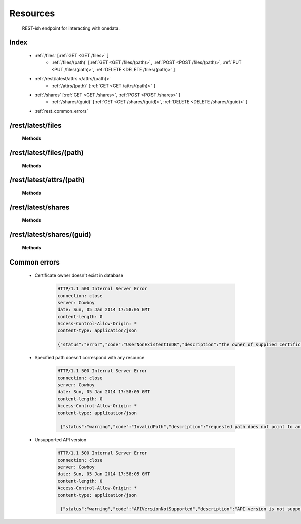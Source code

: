 Resources
=========

	REST-ish endpoint for interacting with onedata.


Index
-----

	* :ref:`/files` [:ref:`GET <GET /files>` ]
		* :ref:`/files/(path)` [:ref:`GET <GET /files/(path)>`, :ref:`POST <POST /files/(path)>`, :ref:`PUT <PUT /files/(path)>`, :ref:`DELETE <DELETE /files/(path)>` ]
	* :ref:`/rest/latest/attrs </attrs/(path)>`
		* :ref:`/attrs/(path)` [:ref:`GET <GET /attrs/(path)>` ]
	* :ref:`/shares` [:ref:`GET <GET /shares>`, :ref:`POST <POST /shares>` ]
		* :ref:`/shares/(guid)` [:ref:`GET <GET /shares/(guid)>`, :ref:`DELETE <DELETE /shares/(guid)>` ]
	* :ref:`rest_common_errors`


..  _`/files`:

/rest/latest/files
------------------

	**Methods**

	..  _`GET /files`:
	.. http:get:: /rest/latest/files
	
		Retrieve content of root directory and return as a list of names of files and subdirectories.

		:resheader Content-Type: application/json
		:status 200: OK
		:status 500: Internal Server Error

		**Example request**:

		.. sourcecode:: http

			GET /rest/latest/files HTTP/1.1
			Header: "content-type: application/json"
			Host: example.com

		**Example responses**:
	
		.. sourcecode:: http

			HTTP/1.1 200 OK
			connection: close
			server: Cowboy
			date: Sun, 05 Jan 2014 16:34:54 GMT
			content-length: 12
			Access-Control-Allow-Origin: *
			content-type: application/json

			["dir1","dir2","groups","file.txt"]

..  _`/files/(path)`:

/rest/latest/files/(path)
-------------------------

	**Methods**

	..  _`GET /files/(path)`:
	.. http:get:: /rest/latest/files/(path)
	
		Retrieve content of specified file or directory. For path to an existing file this request returns its content. For path to an existing directory this request returns list of names of contained files and subdirectories.

		:param path: path to file or directory
		:type path: string
		:resheader Content-Type: application/json for path to directory
		:resheader Content-Type: MIME type for path to file
		:status 200: OK
		:status 404: Not Found
		:status 500: Internal Server Error

		**Example request**:

		.. sourcecode:: http

			GET /rest/latest/files/dir1/dir2 HTTP/1.1
			Header: "content-type: application/json"
			Host: example.com

		**Example responses**:
	
		.. sourcecode:: http

			HTTP/1.1 200 OK
			connection: close
			server: Cowboy
			date: Sun, 05 Jan 2014 16:34:54 GMT
			content-length: 12
			Access-Control-Allow-Origin: *
			content-type: application/json

			["file.txt"]

	..  _`POST /files/(path)`:
	.. http:post:: /rest/latest/files/(path)
	
		Upload data to specified path using multipart method. Path has to be a valid file system path, that is it can't contain regular file as a subdirectory. Specified path can't exist and will be created automatically.

		:param path: path where file will be uploaded
		:type path: string
		:reqheader Content-Type: multipart/form-data
		:resheader Content-Type: application/json
		:status 200: OK
		:status 422: Unprocessable Entity

		An example `curl <http://curl.haxx.se/>`_ request to upload file 'file.txt', that is located in current directory, to remote location */dir/file.txt* would be:

		.. sourcecode:: guess

			curl -i -k --cert proxy_cert -X POST -H "content-type: multipart/form-data" -F "file=@file.txt" https://example.com:${rest_port}/rest/latest/files/dir/file.txt

		**Example request**:

		.. sourcecode:: http

			POST /rest/latest/files/dir/file.txt HTTP/1.1
			Host: example.com
			Header: "content-type: multipart/form-data"
			Data: "file=@file.txt"

		**Example responses**:
	
		.. sourcecode:: http

			HTTP/1.1 200 OK
			connection: close
			server: Cowboy
			date: Fri, 24 Jan 2014 08:43:05 GMT
			content-length: 0
			Access-Control-Allow-Origin: *
			content-type: application/json

			{"status":"ok","code":"UploadSuccess","description":"upload successful"}


	..  _`PUT /files/(path)`:
	.. http:put:: /rest/latest/files/(path)
	
		Upload data to specified path using multipart method. Path has to be a valid file system path, that is it can't contain regular file as a subdirectory. If specified path doesn't exist it will be created automatically. If specified path exists it will be overwritten.

		:param path: path where file will be uploaded
		:type path: string
		:reqheader Content-Type: multipart/form-data
		:resheader Content-Type: application/json
		:status 200: No Content
		:status 422: Unprocessable Entity

		An example `curl <http://curl.haxx.se/>`_ request to upload file 'file.txt', that is located in current directory, to remote location */dir/file.txt* would be:

		.. sourcecode:: guess

			curl -i -k --cert proxy_cert -X PUT -H "content-type: multipart/form-data" -F "file=@file.txt" https://example.com:${rest_port}/rest/latest/files/dir/file.txt

		**Example request**:

		.. sourcecode:: http

			PUT /rest/latest/files/dir/file.txt HTTP/1.1
			Host: example.com
			Header: "content-type: multipart/form-data"
			Data: "file=@file.txt"

		**Example responses**:
	
		.. sourcecode:: http

			HTTP/1.1 200 OK
			connection: close
			server: Cowboy
			date: Fri, 24 Jan 2014 08:43:05 GMT
			content-length: 0
			Access-Control-Allow-Origin: *
			content-type: application/json

			{"status":"ok","code":"UploadSuccess","description":"upload successful"}


	..  _`DELETE /files/(path)`:
	.. http:delete:: /rest/latest/files/(path)
	
		Delete regular file at specified path if it exists.

		:param path: path to file or directory
		:type path: string
		:resheader Content-Type: application/json
		:resheader Content-Type: application/json
		:status 200: OK
		:status 404: Not Found

		**Example request**:

		.. sourcecode:: http

			DELETE /rest/latest/files/dir/file.txt HTTP/1.1
			Header: "content-type: application/json"
			Host: example.com

		**Example responses**:
	
		.. sourcecode:: http

			HTTP/1.1 404 Not Found
			connection: close
			server: Cowboy
			date: Fri, 24 Jan 2014 08:50:18 GMT
			content-length: 0
			Access-Control-Allow-Origin: *
			content-type: application/json

			{"status":"ok","code":"FileDeleteSuccess","description":"file deleted successfully"}


..  _`/attrs/(path)`:

/rest/latest/attrs/(path)
-------------------------

	**Methods**

	..  _`GET /attrs/(path)`:
	.. http:get:: /rest/latest/attrs/(path)
	
		Retrieve attributes of specified file or directory as a record of structure *{property : value}*.

		**Fields of returned record:**

			* file protection mode
			* file owner user ID
			* file owner group ID
			* file last access time
			* file last modification time
			* file or inode last change time
			* file type
			* file owner user name
			* file owner group name

		:param path: path to file or directory
		:type path: string
		:resheader Content-Type: application/json
		:status 200: OK
		:status 404: Not Found
		:status 500: Internal Server Error

		**Example request**:

		.. sourcecode:: http

			GET /rest/latest/attrs/dir1/dir2 HTTP/1.1
			Header: "content-type: application/json"
			Host: example.com

		**Example responses**:
	
		.. sourcecode:: http

			HTTP/1.1 200 OK
			connection: close
			server: Cowboy
			date: Sun, 05 Jan 2014 17:17:39 GMT
			content-length: 157
			Access-Control-Allow-Origin: *
			content-type: application/json

			{"mode":8,"uid":20000,"gid":20000,"atime":1388937272,"mtime":1388937283,"ctime":1388937272,"type":"DIR","size":0,"uname":"user","gname":"group"}

..  _`/shares`:

/rest/latest/shares
-------------------

	**Methods**

	..  _`GET /shares`:
	.. http:get:: /rest/latest/shares
	
		Retrieve shared files as a list of globally unique identifiers.

		:resheader Content-Type: application/json
		:status 200: OK
		:status 500: Internal Server Error

		**Example request**:

		.. sourcecode:: http

			GET /rest/latest/files/shares HTTP/1.1
			Header: "content-type: application/json"
			Host: example.com

		**Example responses**:
	
		.. sourcecode:: http

			HTTP/1.1 200 OK
			connection: close
			server: Cowboy
			date: Sun, 05 Jan 2014 17:47:00 GMT
			content-length: 36
			Access-Control-Allow-Origin: *
			content-type: application/json

			["04ef3c62ea0cdba9cd2ac1a860835efe"]

	..  _`POST /shares`:
	.. http:post:: /rest/latest/shares
	
		Share existing file. This request adds specified file to a list of shared files.  

		:param path: path to file to be shared
		:type path: string
		:reqheader Content-Type: application/json
		:resheader Content-Type: application/json
		:resheader Location: redirect link to shared file
		:status 200: OK
		:status 422: Unprocessable Entity
		:status 500: Internal Server Error

		An example `curl <http://curl.haxx.se/>`_ request to share file */dir/file.txt* would be:

		.. sourcecode:: guess

			curl -i -k --cert proxy_cert -H "content-type: application/json" -X POST https://example.com:${rest_port}/rest/latest/shares/ -d '"dir/file.txt"'

		**Example request**:

		.. sourcecode:: http

			POST /rest/latest/files/shares HTTP/1.1
			Host: example.com
			Header: "content-type: application/json"
			Data: "dir/file.txt"

		**Example responses**:
	
		.. sourcecode:: http

			HTTP/1.1 200 OK
			connection: close
			server: Cowboy
			date: Sun, 05 Jan 2014 18:38:17 GMT
			content-length: 0
			Access-Control-Allow-Origin: *
			content-type: application/json
			location: https://example.com/share/04ef3d726a2554f240bb15bf4cfa2a13

..  _`/shares/(guid)`:

/rest/latest/shares/(guid)
--------------------------

	**Methods**

	..  _`GET /shares/(guid)`:
	.. http:get:: /rest/latest/shares/(guid)
	
		Retrieve shared file details as a record of structure *{property : value}*.

		**Fields of returned record:**

			* shared file path
			* shared file download url

		:param guid: shared files globally unique identifier
		:type guid: string
		:resheader Content-Type: application/json
		:status 200: OK
		:status 404: Not Found
		:status 500: Internal Server Error

		**Example request**:

		.. sourcecode:: http

			GET /rest/latest/files/shares/04ef3c62ea0cdba9cd2ac1a860835efe HTTP/1.1
			Header: "content-type: application/json"
			Host: example.com

		**Example responses**:
	
		.. sourcecode:: http

			HTTP/1.1 200 OK
			connection: close
			server: Cowboy
			date: Sun, 05 Jan 2014 17:52:16 GMT
			content-length: 108
			Access-Control-Allow-Origin: *
			content-type: application/json

			{"file_path":"dir/file.txt","download_path":"https://example.com/share/04ef3c62ea0cdba9cd2ac1a860835efe"}

	..  _`DELETE /shares/(guid)`:
	.. http:delete:: /rest/latest/shares/(guid)
	
		Stop sharing existing file. This request removes specified file from a list of shared files. 

		:param guid: shared files globally unique identifier
		:type guid: string
		:resheader Content-Type: application/json
		:status 200: OK
		:status 500: Internal Server Error

		**Example request**:

		.. sourcecode:: http

			DELETE /rest/latest/files/shares/04ef3c62ea0cdba9cd2ac1a860835efe HTTP/1.1
			Header: "content-type: application/json"
			Host: example.com

		**Example responses**:
	
		.. sourcecode:: http

			HTTP/1.1 200 OK
			connection: close
			server: Cowboy
			date: Sun, 05 Jan 2014 17:58:05 GMT
			content-length: 0
			Access-Control-Allow-Origin: *
			content-type: application/json

			{"status":"ok","code":"ShareDeleteSuccess","description":"share deleted successfully"}

.. _`rest_common_errors`:

Common errors
-------------

	* Certificate owner doesn't exist in database

		.. sourcecode:: http

			HTTP/1.1 500 Internal Server Error
			connection: close
			server: Cowboy
			date: Sun, 05 Jan 2014 17:58:05 GMT
			content-length: 0
			Access-Control-Allow-Origin: *
			content-type: application/json

			{"status":"error","code":"UserNonExistentInDB","description":"the owner of supplied certificate doesn't exists in the database: <certificate's DN>"}

	* Specified path doesn't correspond with any resource

		.. sourcecode:: http

			HTTP/1.1 500 Internal Server Error
			connection: close
			server: Cowboy
			date: Sun, 05 Jan 2014 17:58:05 GMT
			content-length: 0
			Access-Control-Allow-Origin: *
			content-type: application/json

			 {"status":"warning","code":"InvalidPath","description":"requested path does not point to anything"}

	* Unsupported API version

		.. sourcecode:: http

			HTTP/1.1 500 Internal Server Error
			connection: close
			server: Cowboy
			date: Sun, 05 Jan 2014 17:58:05 GMT
			content-length: 0
			Access-Control-Allow-Origin: *
			content-type: application/json

			 {"status":"warning","code":"APIVersionNotSupported","description":"API version is not supported"}
